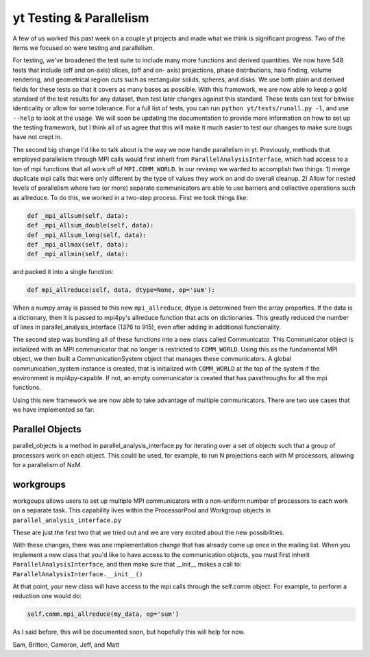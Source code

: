 yt Testing & Parallelism
========================

.. author: Sam Skillman

.. date: 1319458462.0

A few of us worked this past week on a couple yt projects and made what we
think is significant progress.  Two of the items we focused on
were testing and parallelism.    

For testing, we've broadened the test suite to include many more functions and
derived quantities.  We now have 548 tests that include (off and on-axis)
slices, (off and on- axis) projections, phase distributions, halo finding,
volume rendering, and geometrical region cuts such as rectangular solids,
spheres, and disks.  We use both plain and derived fields for these tests so
that it covers as many bases as possible.  With this framework, we are now able
to keep a gold standard of the test results for any dataset, then test later
changes against this standard.  These tests can test for bitwise identicality
or allow for some tolerance. For a full list of tests, you can run ``python
yt/tests/runall.py -l``, and use ``--help`` to look at the usage.  We will soon
be updating the documentation to provide more information on how to set up the
testing framework, but I think all of us agree that this will make it much
easier to test our changes to make sure bugs have not crept in.

The second big change I'd like to talk about is the way we now handle
parallelism in yt.  Previously, methods that employed parallelism through MPI
calls would first inherit from ``ParallelAnalysisInterface``, which had access to a
ton of mpi functions that all work off of ``MPI.COMM_WORLD``.  In our revamp we
wanted to accomplish two things: 1) merge duplicate mpi calls that were only
different by the type of values they work on and do overall cleanup. 2) Allow
for nested levels of parallelism where two (or more) separate communicators are
able to use barriers and collective operations such as allreduce.  To do this,
we worked in a two-step process.  First we took things like:

   
.. code:: python

   def _mpi_allsum(self, data):
   def _mpi_Allsum_double(self, data):
   def _mpi_Allsum_long(self, data):
   def _mpi_allmax(self, data):
   def _mpi_allmin(self, data):

and packed it into a single function:

.. code:: python

   def mpi_allreduce(self, data, dtype=None, op='sum'):

When a numpy array is passed to this new ``mpi_allreduce``, dtype is determined
from the array properties.  If the data is a dictionary, then it is passed to
mpi4py's allreduce function that acts on dictionaries.  This greatly reduced
the number of lines in parallel_analysis_interface (1376 to 915), even after
adding in additional functionality.

The second step was bundling all of these functions into a new class called
Communicator.  This Communicator object is initialized with an MPI communicator
that no longer is restricted to ``COMM_WORLD``.  Using this as the fundamental MPI
object, we then built a CommunicationSystem object that manages these
communicators.  A global communication_system instance is created, that is
initialized with ``COMM_WORLD`` at the top of the system if the environment is
mpi4py-capable.  If not, an empty communicator is created that has passthroughs
for all the mpi functions.

Using this new framework we are now able to take advantage of multiple
communicators.  There are two use cases that we have implemented so far: 

Parallel Objects
----------------

parallel_objects is a method in parallel_analysis_interface.py for iterating
over a set of objects such that a group of processors work on each object.
This could be used, for example, to run N projections each with M processors,
allowing for a parallelism of NxM.  


workgroups
----------

workgoups allows users to set up multiple MPI communicators with a non-uniform
number of processors to each work on a separate task.  This capability lives
within the ProcessorPool and Workgroup objects in
``parallel_analysis_interface.py``

These are just the first two that we tried out and we are very excited about
the new possibilities.  

With these changes, there was one implementation change that has already come
up once in the mailing list.  When you implement a new class that you'd like to
have access to the communication objects, you must first inherit
``ParallelAnalysisInterface``, and then make sure that __init__ makes a call to:
``ParallelAnalysisInterface.__init__()``

At that point, your new class
will have access to the mpi calls through the self.comm object.  For
example, to perform a reduction one would do:

.. code:: python

   self.comm.mpi_allreduce(my_data, op='sum')

As I said before, this will be documented soon, but hopefully this will help
for now.

Sam, Britton, Cameron, Jeff, and Matt
